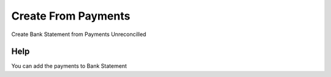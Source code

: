 
.. _functional-guide/form/createfrompayments:

====================
Create From Payments
====================

Create Bank Statement from Payments Unreconcilled

Help
====
You can add the payments to Bank Statement
